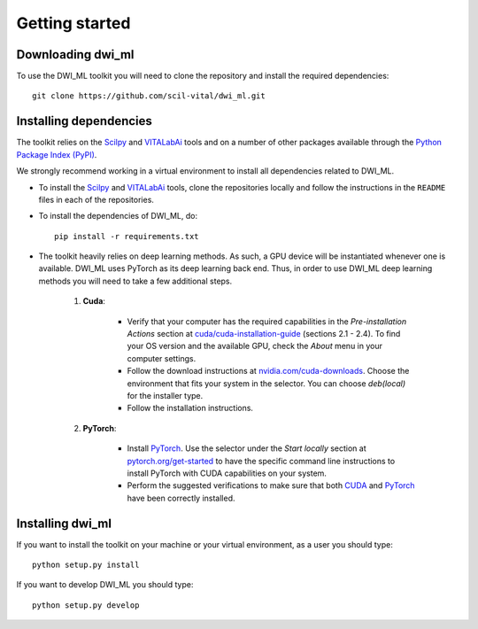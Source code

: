 Getting started
===============

Downloading dwi_ml
******************

To use the DWI_ML toolkit you will need to clone the repository and install the
required dependencies::

   git clone https://github.com/scil-vital/dwi_ml.git

Installing dependencies
***********************

The toolkit relies on the `Scilpy`_ and `VITALabAi`_ tools and on a number of other packages available through the `Python Package Index (PyPI)`_.

We strongly recommend working in a virtual environment to install all
dependencies related to DWI_ML.

- To install the `Scilpy`_ and `VITALabAi`_ tools, clone the repositories locally and follow the instructions in the ``README`` files in each of the repositories.

- To install the dependencies of DWI_ML, do::

   pip install -r requirements.txt

- The toolkit heavily relies on deep learning methods. As such, a GPU device will be instantiated whenever one is available. DWI_ML uses PyTorch as its deep learning back end. Thus, in order to use DWI_ML deep learning methods you will need to take a few additional steps.

    1. **Cuda**:

        - Verify that your computer has the required capabilities in the *Pre-installation Actions* section at `cuda/cuda-installation-guide <https://docs.nvidia.com/cuda/cuda-installation-guide-linux/index.html>`_ (sections 2.1 - 2.4). To find your OS version and the available GPU, check the *About* menu in your computer settings.

        - Follow the download instructions at `nvidia.com/cuda-downloads <https://developer.nvidia.com/cuda-downloads>`_. Choose the environment that fits your system in the selector. You can choose *deb(local)* for the installer type.

        - Follow the installation instructions.

    2. **PyTorch**:

        - Install `PyTorch`_. Use the selector under the *Start locally* section at `pytorch.org/get-started <https://pytorch.org/get-started/locally/>`_ to have the specific command line instructions to install PyTorch with CUDA capabilities on your system.

        - Perform the suggested verifications to make sure that both `CUDA`_ and `PyTorch`_ have been correctly installed.

Installing dwi_ml
*****************

If you want to install the toolkit on your machine or your virtual environment,
as a user you should type::

   python setup.py install

If you want to develop DWI_ML you should type::

   python setup.py develop


.. Links
.. Python-related tools
.. _`Python Package Index (PyPI)`: https://pypi.org

.. Toolkits/packages
.. _CUDA: https://developer.nvidia.com/cuda-zone
.. _PyTorch: https://pytorch.org>`
.. _VITALabAi: https://bitbucket.org/vitalab/vitalabai_public
.. _Scilpy: https://github.com/scilus/scilpy
